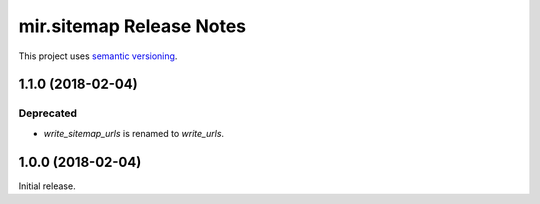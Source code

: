 mir.sitemap Release Notes
=========================

This project uses `semantic versioning <http://semver.org/>`_.

1.1.0 (2018-02-04)
------------------

Deprecated
^^^^^^^^^^

- `write_sitemap_urls` is renamed to `write_urls`.

1.0.0 (2018-02-04)
------------------

Initial release.
